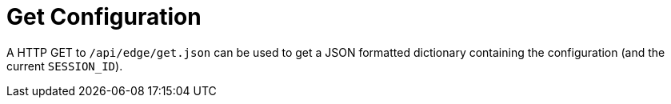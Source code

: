 = Get Configuration

A HTTP GET to `/api/edge/get.json` can be used to get a JSON formatted dictionary containing the configuration (and the current `SESSION_ID`).